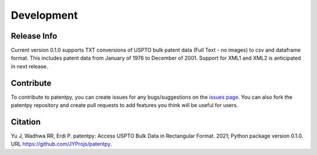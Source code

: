 Development
===========

Release Info
------------
Current version 0.1.0 supports TXT conversions of USPTO bulk patent data (Full Text - no images) to csv and dataframe format.
This includes patent data from January of 1976 to December of 2001. Support for XML1 and XML2 is anticipated in next release.


Contribute
----------

To contribute to patentpy, you can create issues for any bugs/suggestions on the `issues page <https://github.com/JYProjs/patentpy/issues>`_.
You can also fork the patentpy repository and create pull requests to add features you think will be useful for users.

Citation
--------

Yu J, Wadhwa RR, Erdi P. patentpy: Access USPTO Bulk Data in Rectangular Format. 2021; Python package version 0.1.0. URL https://github.com/JYProjs/patentpy.

